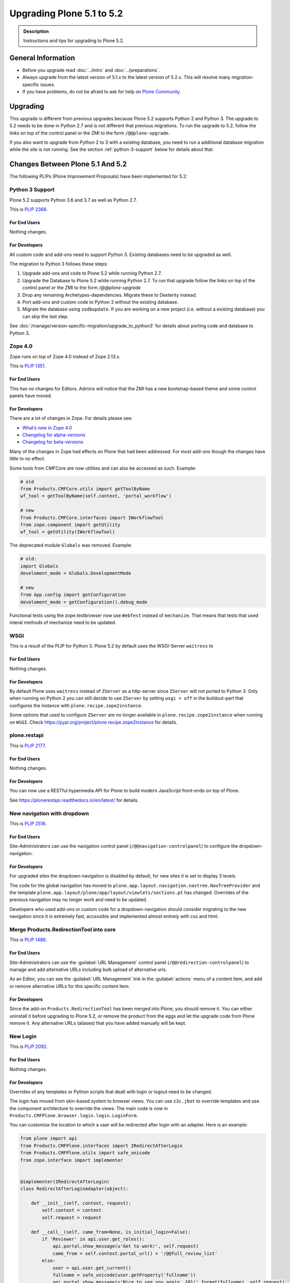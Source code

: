 ==========================
Upgrading Plone 5.1 to 5.2
==========================


.. admonition:: Description

   Instructions and tips for upgrading to Plone 5.2.


General Information
===================

- Before you upgrade read :doc:`../intro` and :doc:`../preparations`.
- Always upgrade from the latest version of 5.1.x to the latest version of 5.2.x.
  This will resolve many migration-specific issues.
- If you have problems, do not be afraid to ask for help on `Plone Community <https://community.plone.org>`_.


Upgrading
=========

This upgrade is different from previous upgrades because Plone 5.2 supports Python 2 and Python 3.
The upgrade to 5.2 needs to be done in Python 2.7 and is not different that previous migrations.
To run the upgrade to 5.2, follow the links on top of the control panel or the ZMI to the form ``/@@plone-upgrade``.

If you also want to upgrade from Python 2 to 3 with a existing database, you need to run a additional database migration while the site is not running.
See the section :ref:`python-3-support` below for details about that.


Changes Between Plone 5.1 And 5.2
=================================

The following PLIPs (Plone Improvement Proposals) have been implemented for 5.2:


.. _python-3-support:

Python 3 Support
----------------

Plone 5.2 supports Python 3.6 and 3.7 as well as Python 2.7.

This is `PLIP 2368 <https://github.com/plone/Products.CMFPlone/issues/2368>`_.

For End Users
~~~~~~~~~~~~~

Nothing changes.

For Developers
~~~~~~~~~~~~~~

All custom code and add-ons need to support Python 3.
Existing databases need to be upgraded as well.

The migration to Python 3 follows these steps:

#. Upgrade add-ons and code to Plone 5.2 while running Python 2.7.
#. Upgrade the Database to Plone 5.2 while running Python 2.7. To run that upgrade follow the links on top of the control panel or the ZMI to the form `/@@plone-upgrade`
#. Drop any remaining Archetypes-dependencies. Migrate these to Dexterity instead.
#. Port add-ons and custom code to Python 3 without the existing database.
#. Migrate the database using ``zodbupdate``. If you are working on a new project (i.e. without a existing database) you can skip the last step.

See :doc:`/manage/version-specific-migration/upgrade_to_python3` for details about porting code and database to Python 3.


Zope 4.0
--------

Zope runs on top of Zope 4.0 instead of Zope 2.13.x.

This is `PLIP 1351 <https://github.com/plone/Products.CMFPlone/issues/1351>`_.

For End Users
~~~~~~~~~~~~~

This has no changes for Editors. Admins will notice that the ZMI has a new bootstrap-based theme and some control panels have moved.

For Developers
~~~~~~~~~~~~~~

There are a lot of changes in Zope. For details please see:

* `What’s new in Zope 4.0 <https://zope.readthedocs.io/en/latest/WHATSNEW.html>`_
* `Changelog for alpha-versions <https://github.com/zopefoundation/Zope/blob/4.0a6/CHANGES.rst>`_
* `Changelog for beta-versions <https://zope.readthedocs.io/en/latest/changes.html>`_

Many of the changes in Zope had effects on Plone that had been addressed. For most add-ons though the changes have little to no effect.

Some tools from CMFCore are now utilities and can also be accessed as such. Example:

.. code-block:: python

    # old
    from Products.CMFCore.utils import getToolByName
    wf_tool = getToolByName(self.context, 'portal_workflow')

    # new
    from Products.CMFCore.interfaces import IWorkflowTool
    from zope.component import getUtility
    wf_tool = getUtility(IWorkflowTool)


The deprecated module ``Globals`` was removed. Example:

.. code-block:: python

    # old:
    import Globals
    develoment_mode = Globals.DevelopmentMode

    # new
    from App.config import getConfiguration
    develoment_mode = getConfiguration().debug_mode

Functional tests using the zope.testbrowser now use ``WebTest`` instead of ``mechanize``. That means that tests that used interal methods of mechanize need to be updated.


WSGI
----

This is a result of the PLIP for Python 3. Plone 5.2 by default uses the WSGI-Server ``waitress`` to

For End Users
~~~~~~~~~~~~~

Nothing changes.

For Developers
~~~~~~~~~~~~~~

By default Plone uses ``waitress`` instead of ``ZServer`` as a http-server since ``ZServer`` will not ported to Python 3. Only when running on Python 2 you can still decide to use ``ZServer`` by setting ``wsgi = off`` in the buildout-part that configures the instance with ``plone.recipe.zope2instance``.

Some options that used to configure ``ZServer`` are no longer available in ``plone.recipe.zope2instance`` when running on ``WSGI``. Check https://pypi.org/project/plone.recipe.zope2instance for details.


plone.restapi
-------------

This is `PLIP 2177 <https://github.com/plone/Products.CMFPlone/issues/2177>`_.

For End Users
~~~~~~~~~~~~~

Nothing changes.

For Developers
~~~~~~~~~~~~~~

You can now use a RESTful hypermedia API for Plone to build modern JavaScript front-ends on top of Plone.

See https://plonerestapi.readthedocs.io/en/latest/ for details.


New navigation with dropdown
----------------------------

This is `PLIP 2516 <https://github.com/plone/Products.CMFPlone/issues/2516>`_.


For End Users
~~~~~~~~~~~~~

Site-Administrators can use the navigation control panel (``/@@navigation-controlpanel``) to configure the dropdown-navigation.


For Developers
~~~~~~~~~~~~~~

For upgraded sites the dropdown-navigation is disabled by default, for new sites it is set to display 3 levels.

The code for the global navigation has moved to ``plone.app.layout.navigation.navtree.NavTreeProvider`` and the template ``plone.app.layout/plone/app/layout/viewlets/sections.pt`` has changed. Overrides of the previous navigation may no longer work and need to be updated.

Developers who used add-ons or custom code for a dropdown-navigation should consider migrating to the new navigation since it is extremely fast, accessible and implemented almost entirely with css and html.


Merge Products.RedirectionTool into core
----------------------------------------

This is `PLIP 1486 <https://github.com/plone/Products.CMFPlone/issues/1486>`_.

For End Users
~~~~~~~~~~~~~

Site-Administrators can use the :guilabel:`URL Management` control panel (``/@@redirection-controlpanel``) to manage and add alternative URLs including bulk upload of alternative urls.

As an Editor, you can see the :guilabel:`URL Management` link in the :guilabel:`actions` menu of a content item, and add or remove alternative URLs for this specific content item.


For Developers
~~~~~~~~~~~~~~

Since the add-on ``Products.RedirectionTool`` has been merged into Plone, you should remove it.
You can either uninstall it before upgrading to Plone 5.2, or remove the product from the eggs and let the upgrade code from Plone remove it.
Any alternative URLs (aliases) that you have added manually will be kept.


New Login
---------

This is `PLIP 2092 <https://github.com/plone/Products.CMFPlone/issues/2092>`_.


For End Users
~~~~~~~~~~~~~

Nothing changes.


For Developers
~~~~~~~~~~~~~~

Overrides of any templates or Python scripts that dealt with login or logout need to be changed.

The login has moved from skin-based system to browser views.
You can use ``z3c.jbot`` to override templates and use the component architecture to override the views.
The main code is now in ``Products.CMFPlone.browser.login.login.LoginForm``.

You can customize the location to which a user will be redirected after login with an adapter.
Here is an example:

.. code-block:: python

    from plone import api
    from Products.CMFPlone.interfaces import IRedirectAfterLogin
    from Products.CMFPlone.utils import safe_unicode
    from zope.interface import implementer


    @implementer(IRedirectAfterLogin)
    class RedirectAfterLoginAdapter(object):

        def __init__(self, context, request):
            self.context = context
            self.request = request

        def __call__(self, came_from=None, is_initial_login=False):
            if 'Reviewer' in api.user.get_roles():
                api.portal.show_message(u'Get to work!', self.request)
                came_from = self.context.portal_url() + '/@@full_review_list'
            else:
                user = api.user.get_current()
                fullname = safe_unicode(user.getProperty('fullname'))
                api.portal.show_message(u'Nice to see you again, {0}!'.format(fullname), self.request)
            if not came_from:
                came_from = self.context.portal_url()
            return came_from

Then register the adapter through ZCML:

.. code-block:: xml

    <adapter
        factory="your.addon.adapters.RedirectAfterLoginAdapter"
        for="OFS.interfaces.ITraversable
             zope.publisher.interfaces.IRequest"
        />

This adapter adapts context and request, thus you can modify these according to your needs.
You can also write similar adapters for ``IInitialLogin`` and ``IForcePasswordChange``.


Deprecate Archetypes
--------------------

This is `PLIP 2390 <https://github.com/plone/Products.CMFPlone/issues/2390>`_.


For End Users
~~~~~~~~~~~~~

Nothing changes.

For Developers
~~~~~~~~~~~~~~

In Plone 5.2 Archetypes is only available if you run Python 2.7 and if you add it to your dependencies.

You can add it by either adding ``Products.ATContentTypes`` to the list of your add-ons or by using the "extra" ``archetypes`` with the egg ``Plone`` in your buildout:

.. code-block:: ini

    [instance]
    recipe = plone.recipe.zope2instance
    eggs =
        Plone[archetypes]
        your.addon

.. note::

    Instead of using Archetypes in Plone 5.2, you should consider migrating to Dexterity.
    Dexterity is also a hard requirement to be able to use Python 3.
    See `plone.app.contenttypes documentation on Migration <https://github.com/plone/plone.app.contenttypes#migration>`_ for details on the migration from Archetypes to Dexterity.


Remove support for old style resource registries
------------------------------------------------

This is `PLIP 1742 <https://github.com/plone/Products.CMFPlone/issues/1742>`_.


For End Users
~~~~~~~~~~~~~

Nothing changes.

For Developers
~~~~~~~~~~~~~~

Support for old-style resource registries (``cssregistry.xml`` and ``jsregistry.xml``) was removed completely along with the tools ``portal_css`` or ``portal_javascript``.

You need to add resources using the new Resource Registry.
See :ref:`resources <resource_registry_resources>` for detailed instructions.


Restructure CMFPlone static resources
-------------------------------------

This is `PLIP 1653 <https://github.com/plone/Products.CMFPlone/issues/1653>`_.


For End Users
~~~~~~~~~~~~~

Nothing changes.

For Developers
~~~~~~~~~~~~~~

TODO
